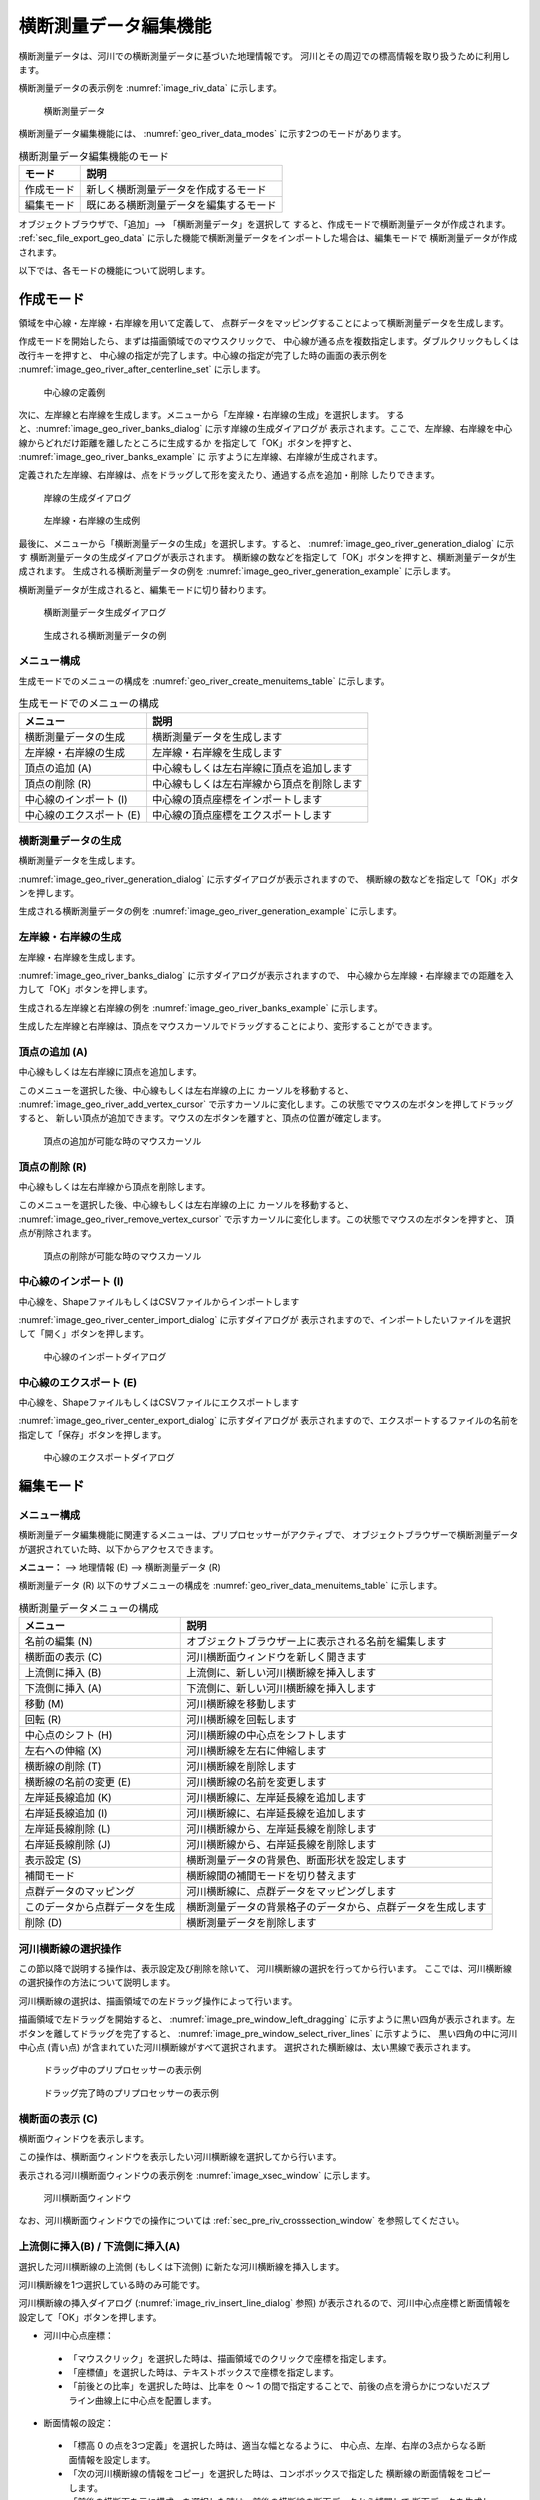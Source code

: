 .. _sec_riv_data:

横断測量データ編集機能
##########################

横断測量データは、河川での横断測量データに基づいた地理情報です。
河川とその周辺での標高情報を取り扱うために利用します。

横断測量データの表示例を :numref:`image_riv_data` に示します。

.. _image_riv_data:

.. figure:: images/riv_data.png
   :width: 220pt

   横断測量データ

横断測量データ編集機能には、 :numref:`geo_river_data_modes`
に示す2つのモードがあります。

.. _geo_river_data_modes:

.. list-table:: 横断測量データ編集機能のモード
   :header-rows: 1

   * - モード
     - 説明
   * - 作成モード
     - 新しく横断測量データを作成するモード
   * - 編集モード
     - 既にある横断測量データを編集するモード

オブジェクトブラウザで、「追加」--> 「横断測量データ」を選択して
すると、作成モードで横断測量データが作成されます。 :ref:`sec_file_export_geo_data`
に示した機能で横断測量データをインポートした場合は、編集モードで
横断測量データが作成されます。

以下では、各モードの機能について説明します。

作成モード
============

領域を中心線・左岸線・右岸線を用いて定義して、
点群データをマッピングすることによって横断測量データを生成します。

作成モードを開始したら、まずは描画領域でのマウスクリックで、
中心線が通る点を複数指定します。ダブルクリックもしくは改行キーを押すと、
中心線の指定が完了します。中心線の指定が完了した時の画面の表示例を
:numref:`image_geo_river_after_centerline_set`
に示します。

.. _image_geo_river_after_centerline_set:

.. figure:: images/geo_river_after_centerline_set.png
   :width: 360pt

   中心線の定義例

次に、左岸線と右岸線を生成します。メニューから「左岸線・右岸線の生成」を選択します。
すると、:numref:`image_geo_river_banks_dialog` に示す岸線の生成ダイアログが
表示されます。ここで、左岸線、右岸線を中心線からどれだけ距離を離したところに生成するか
を指定して「OK」ボタンを押すと、 :numref:`image_geo_river_banks_example` に
示すように左岸線、右岸線が生成されます。

定義された左岸線、右岸線は、点をドラッグして形を変えたり、通過する点を追加・削除
したりできます。


.. _image_geo_river_banks_dialog:

.. figure:: images/geo_river_banks_dialog.png
   :width: 200pt

   岸線の生成ダイアログ

.. _image_geo_river_banks_example:

.. figure:: images/geo_river_banks_example.png
   :width: 340pt

   左岸線・右岸線の生成例

最後に、メニューから「横断測量データの生成」を選択します。すると、
:numref:`image_geo_river_generation_dialog` に示す
横断測量データの生成ダイアログが表示されます。
横断線の数などを指定して「OK」ボタンを押すと、横断測量データが生成されます。
生成される横断測量データの例を :numref:`image_geo_river_generation_example` に示します。

横断測量データが生成されると、編集モードに切り替わります。

.. _image_geo_river_generation_dialog:

.. figure:: images/geo_river_generation_dialog.png
   :width: 240pt

   横断測量データ生成ダイアログ

.. _image_geo_river_generation_example:

.. figure:: images/geo_river_generation_example.png
   :width: 320pt

   生成される横断測量データの例

メニュー構成
-------------

生成モードでのメニューの構成を
:numref:`geo_river_create_menuitems_table` に示します。

.. _geo_river_create_menuitems_table:

.. list-table:: 生成モードでのメニューの構成
   :header-rows: 1

   * - メニュー
     - 説明
   * - 横断測量データの生成
     - 横断測量データを生成します
   * - 左岸線・右岸線の生成
     - 左岸線・右岸線を生成します
   * - 頂点の追加 (A)
     - 中心線もしくは左右岸線に頂点を追加します
   * - 頂点の削除 (R)
     - 中心線もしくは左右岸線から頂点を削除します
   * - 中心線のインポート (I)
     - 中心線の頂点座標をインポートします
   * - 中心線のエクスポート (E)
     - 中心線の頂点座標をエクスポートします

横断測量データの生成
----------------------

横断測量データを生成します。

:numref:`image_geo_river_generation_dialog` に示すダイアログが表示されますので、
横断線の数などを指定して「OK」ボタンを押します。

生成される横断測量データの例を :numref:`image_geo_river_generation_example` に示します。

左岸線・右岸線の生成
---------------------------

左岸線・右岸線を生成します。

:numref:`image_geo_river_banks_dialog` に示すダイアログが表示されますので、
中心線から左岸線・右岸線までの距離を入力して「OK」ボタンを押します。

生成される左岸線と右岸線の例を :numref:`image_geo_river_banks_example` に示します。

生成した左岸線と右岸線は、頂点をマウスカーソルでドラッグすることにより、変形することができます。

頂点の追加 (A)
----------------

中心線もしくは左右岸線に頂点を追加します。

このメニューを選択した後、中心線もしくは左右岸線の上に
カーソルを移動すると、
:numref:`image_geo_river_add_vertex_cursor`
で示すカーソルに変化します。この状態でマウスの左ボタンを押してドラッグすると、
新しい頂点が追加できます。マウスの左ボタンを離すと、頂点の位置が確定します。

.. _image_geo_river_add_vertex_cursor:

.. figure:: images/geo_river_add_vertex_cursor.png
   :width: 20pt

   頂点の追加が可能な時のマウスカーソル

頂点の削除 (R)
-------------------

中心線もしくは左右岸線から頂点を削除します。

このメニューを選択した後、中心線もしくは左右岸線の上に
カーソルを移動すると、
:numref:`image_geo_river_remove_vertex_cursor`
で示すカーソルに変化します。この状態でマウスの左ボタンを押すと、
頂点が削除されます。

.. _image_geo_river_remove_vertex_cursor:

.. figure:: images/geo_river_remove_vertex_cursor.png
   :width: 20pt

   頂点の削除が可能な時のマウスカーソル

中心線のインポート (I)
------------------------

中心線を、ShapeファイルもしくはCSVファイルからインポートします

:numref:`image_geo_river_center_import_dialog` に示すダイアログが
表示されますので、インポートしたいファイルを選択して「開く」ボタンを押します。

.. _image_geo_river_center_import_dialog:

.. figure:: images/geo_river_center_import_dialog.png
   :width: 380pt

   中心線のインポートダイアログ

中心線のエクスポート (E)
------------------------

中心線を、ShapeファイルもしくはCSVファイルにエクスポートします

:numref:`image_geo_river_center_export_dialog` に示すダイアログが
表示されますので、エクスポートするファイルの名前を指定して「保存」ボタンを押します。

.. _image_geo_river_center_export_dialog:

.. figure:: images/geo_river_center_export_dialog.png
   :width: 380pt

   中心線のエクスポートダイアログ

編集モード
===========

メニュー構成
--------------

横断測量データ編集機能に関連するメニューは、プリプロセッサーがアクティブで、
オブジェクトブラウザーで横断測量データが選択されていた時、以下からアクセスできます。

**メニュー：** --> 地理情報 (E) --> 横断測量データ (R)

横断測量データ (R) 以下のサブメニューの構成を
:numref:`geo_river_data_menuitems_table` に示します。

.. _geo_river_data_menuitems_table:

.. list-table:: 横断測量データメニューの構成
   :header-rows: 1

   * - メニュー
     - 説明
   * - 名前の編集 (N)
     - オブジェクトブラウザー上に表示される名前を編集します
   * - 横断面の表示 (C)
     - 河川横断面ウィンドウを新しく開きます
   * - 上流側に挿入 (B)
     - 上流側に、新しい河川横断線を挿入します
   * - 下流側に挿入 (A)
     - 下流側に、新しい河川横断線を挿入します
   * - 移動 (M)
     - 河川横断線を移動します
   * - 回転 (R)
     - 河川横断線を回転します
   * - 中心点のシフト (H)
     - 河川横断線の中心点をシフトします
   * - 左右への伸縮 (X)
     - 河川横断線を左右に伸縮します
   * - 横断線の削除 (T)
     - 河川横断線を削除します
   * - 横断線の名前の変更 (E)
     - 河川横断線の名前を変更します
   * - 左岸延長線追加 (K)
     - 河川横断線に、左岸延長線を追加します
   * - 右岸延長線追加 (I)
     - 河川横断線に、右岸延長線を追加します
   * - 左岸延長線削除 (L)
     - 河川横断線から、左岸延長線を削除します
   * - 右岸延長線削除 (J)
     - 河川横断線から、右岸延長線を削除します
   * - 表示設定 (S)
     - 横断測量データの背景色、断面形状を設定します
   * - 補間モード
     - 横断線間の補間モードを切り替えます
   * - 点群データのマッピング
     - 河川横断線に、点群データをマッピングします
   * - このデータから点群データを生成
     - 横断測量データの背景格子のデータから、点群データを生成します
   * - 削除 (D)
     - 横断測量データを削除します

河川横断線の選択操作
---------------------

この節以降で説明する操作は、表示設定及び削除を除いて、
河川横断線の選択を行ってから行います。
ここでは、河川横断線の選択操作の方法について説明します。

河川横断線の選択は、描画領域での左ドラッグ操作によって行います。

描画領域で左ドラッグを開始すると、
:numref:`image_pre_window_left_dragging`
に示すように黒い四角が表示されます。左ボタンを離してドラッグを完了すると、
:numref:`image_pre_window_select_river_lines` に示すように、
黒い四角の中に河川中心点 (青い点)
が含まれていた河川横断線がすべて選択されます。
選択された横断線は、太い黒線で表示されます。

.. _image_pre_window_left_dragging:

.. figure:: images/pre_window_left_dragging.png
   :width: 400pt

   ドラッグ中のプリプロセッサーの表示例

.. _image_pre_window_select_river_lines:

.. figure:: images/pre_window_select_river_lines.png
   :width: 400pt

   ドラッグ完了時のプリプロセッサーの表示例

横断面の表示 (C)
------------------

横断面ウィンドウを表示します。

この操作は、横断面ウィンドウを表示したい河川横断線を選択してから行います。

表示される河川横断面ウィンドウの表示例を :numref:`image_xsec_window`
に示します。

.. _image_xsec_window:

.. figure:: images/xsec_window.png
   :width: 420pt

   河川横断面ウィンドウ

なお、河川横断面ウィンドウでの操作については
:ref:`sec_pre_riv_crosssection_window`
を参照してください。

上流側に挿入(B) / 下流側に挿入(A)
---------------------------------

選択した河川横断線の上流側 (もしくは下流側)
に新たな河川横断線を挿入します。

河川横断線を1つ選択している時のみ可能です。

河川横断線の挿入ダイアログ (:numref:`image_riv_insert_line_dialog` 参照)
が表示されるので、河川中心点座標と断面情報を設定して「OK」ボタンを押します。

-  河川中心点座標：

  - 「マウスクリック」を選択した時は、描画領域でのクリックで座標を指定します。
  - 「座標値」を選択した時は、テキストボックスで座標を指定します。
  - 「前後との比率」を選択した時は、比率を 0 ～ 1
    の間で指定することで、前後の点を滑らかにつないだスプライン曲線上に中心点を配置します。

-  断面情報の設定：

  -  「標高 0 の点を3つ定義」を選択した時は、適当な幅となるように、
     中心点、左岸、右岸の3点からなる断面情報を設定します。

  -  「次の河川横断線の情報をコピー」を選択した時は、コンボボックスで指定した
     横断線の断面情報をコピーします。

  -  「前後の横断面を元に構成」を選択した時は、前後の横断線の断面データから補間して
     断面データを生成します。

.. _image_riv_insert_line_dialog:

.. figure:: images/riv_insert_line_dialog.png
   :width: 360pt

   横断線の挿入ダイアログ

移動 (M)
----------

選択した河川横断線を移動します。例を
:numref:`image_exampleriv_move_line` に示します。

複数の河川横断線について、同時に行えます。

.. _image_exampleriv_move_line:

.. figure:: images/exampleriv_move_line.png
   :width: 420pt

   河川横断線の移動操作例

横断線の移動ダイアログ (:numref:`image_riv_move_line_dialog` 参照)
が表示されますので、新しい中心点座標もしくは移動量を指定して「OK」ボタンを押します。

.. _image_riv_move_line_dialog:

.. figure:: images/riv_move_line_dialog.png
   :width: 240pt

   横断線の移動ダイアログ

なお、河川横断線の移動は、描画領域でのマウス操作によっても行えます。
選択した河川横断線の河川中心点付近にマウスカーソルを移動すると、
マウスカーソルが
:numref:`image_cursor_move_riv_line`
で示したものに変化します。この状態で左ドラッグすると選択した河川横断線を移動できます。

.. _image_cursor_move_riv_line:

.. figure:: images/cursor_move_riv_line.png
   :width: 20pt

   横断線の移動時のマウスカーソル

回転 (R)
---------

選択した河川横断線を回転します。

河川横断線を1つ選択した時のみ行えます。例を
:numref:`image_example_riv_rotate_line` に示します。

.. _image_example_riv_rotate_line:

.. figure:: images/example_riv_rotate_line.png
   :width: 420pt

   河川横断線の回転操作例

横断線の回転ダイアログ (:numref:`image_riv_rotate_line_dialog` 参照)
が表示されるので、河川中心線となす角または角度の変化量を指定して
「OK」ボタンを押します。(反時計回りを正。単位は弧度法)

なお、河川横断線の回転は、描画領域でのマウス操作によっても行えます。
選択した河川横断線の左岸(または右岸) にマウスカーソルを移動すると、
マウスカーソルが :numref:`image_cursor_rotate_riv_line`
で示したものに変化します。この状態で左ドラッグすると、
選択した河川横断線を回転できます。

.. _image_riv_rotate_line_dialog:

.. figure:: images/riv_rotate_line_dialog.png
   :width: 220pt

   横断線の回転ダイアログ

.. _image_cursor_rotate_riv_line:

.. figure:: images/cursor_rotate_riv_line.png
   :width: 20pt

   横断線の回転時のマウスカーソル

中心点のシフト(H)
-------------------

選択した河川横断線の中心点を、左岸側もしくは右岸側にシフトします。
この操作では中心点の位置がシフトするだけで、断面情報は変化しません。
例を
:numref:`image_example_riv_shift_center` に示します。

複数の河川横断線について、同時に行えます。

.. _image_example_riv_shift_center:

.. figure:: images/example_riv_shift_center.png
   :width: 420pt

   中心点のシフト操作例

河川中心点のシフトダイアログ (図 4‑23 参照)
が表示されるので、移動量を指定して「OK」ボタンを押します。

なお、河川中心線のシフト、描画領域でのマウス操作によっても行えます。
シフトキーを押しながら選択した河川横断線の中心点にマウスカーソルを移動すると、
マウスカーソルが
:numref:`image_cursor_shift_riv_center`
で示したものに変化します。この状態で左ドラッグすると、
選択した河川横断線の中心点をシフトできます。

河川中心点のシフトダイアログ (:numref:`image_shift_river_center_dialog` 参照)
が表示されるので、移動量を指定して「OK」ボタンを押します。

.. _image_shift_river_center_dialog:

.. figure:: images/shift_river_center_dialog.png
   :width: 220pt

   河川中心点のシフトダイアログ

.. _image_cursor_shift_riv_center:

.. figure:: images/cursor_shift_riv_center.png
   :width: 20pt

   河川中心点のシフト時のマウスカーソル

左右への伸縮 (X)
------------------

選択した河川横断線を、左右に伸縮します。例を
:numref:`image_example_extend_riv_line` に示します。

複数の河川横断線について、同時に行えます。

.. _image_example_extend_riv_line:

.. figure:: images/example_extend_riv_line.png
   :width: 420pt

   河川横断線の左右への伸縮操作例

河川横断線の伸縮ダイアログ (図 4‑26 参照)
が表示されますので、中心点と左岸間の距離、増分、伸縮率の
いずれかを指定して「OK」ボタンを押します。

.. _image_extend_riv_line_dialog:

.. figure:: images/extend_riv_line_dialog.png
   :width: 220pt

   河川横断線の伸縮ダイアログ

横断線の削除 (T)
-----------------

選択した河川横断線を削除します。例を
:numref:`image_example_del_riv_line` に示します。

複数の河川横断線について、同時に行えます。

.. _image_example_del_riv_line:

.. figure:: images/example_del_riv_line.png
   :width: 420pt

   河川横断線の削除操作例

横断線の名前の変更 (E)
------------------------

選択した河川横断線の名前を変更します。

河川横断線を1つ選択した時のみ行えます。

横断線の名前変更ダイアログ (:numref:`image_rename_riv_line_dialog` 参照)
が表示されますので、新しい名前を入力して「OK」ボタンを押します。

.. _image_rename_riv_line_dialog:

.. figure:: images/rename_riv_line_dialog.png
   :width: 140pt

   横断線の名前変更ダイアログ


左岸延長線追加 (K) / 右岸延長線追加 (I)
---------------------------------------

選択した河川横断線に、左岸延長線 (もしくは右岸延長線) を追加します。例を
:numref:`image_example_adding_riv_extension_line` に示します。

河川横断線を1つ選択した時のみ行えます。

.. _image_example_adding_riv_extension_line:

.. figure:: images/example_adding_riv_extension_line.png
   :width: 420pt

   左岸延長線追加 操作例

延長線の追加ダイアログ (:numref:`image_riv_add_extension_line_dialog` 参照)
が表示されます。「マウスクリック」を選択した時は描画領域でのマウスクリックで、
「座標」を選択した時はテキストボックスで延長線の端点の座標を指定して、
「OK」ボタンを押します。

.. _image_riv_add_extension_line_dialog:

.. figure:: images/riv_add_extension_line_dialog.png
   :width: 200pt

   左岸延長線 (もしくは右岸延長線) 追加ダイアログ

左岸延長線削除(L) / 右岸延長線削除(J)
-------------------------------------

選択した河川横断線の左岸延長線 (もしくは右岸延長線) を削除します。例を
:numref:`image_example_del_extension_line` に示します。

河川横断線を1つ選択した時のみ行えます。また、左岸延長線
(もしくは右岸延長線) を追加した横断線に対してのみ行えます。

.. _image_example_del_extension_line:

.. figure:: images/example_del_extension_line.png
   :width: 450pt

   左岸延長線削除 操作例

表示設定 (S)
--------------

背景色、断面形状の表示を設定します。

表示設定ダイアログ (:numref:`image_riv_display_setting_dialog` 参照) が表示されます。

.. _image_riv_display_setting_dialog:

.. figure:: images/riv_display_setting_dialog.png
   :width: 400pt

   表示設定ダイアログ

背景色で「表示」をチェックすると、標高に従って背景色が表示されます。「半透明」をチェックし、
数値を調整することで、カラーマップ表示を半透明にすることができます。

断面形状で「表示」をチェックすると、各河川横断線に断面形状のグラフが表示されます。

例を :numref:`image_example_riv_disp_setting` に示します。

.. _image_example_riv_disp_setting:

.. figure:: images/example_riv_disp_setting.png
   :width: 400pt

   背景色、断面形状の表示 操作例

.. note:: 
   iRIC ver4からはプリプロセッサーウィンドウで追加した地理情報は可視化ウィンドウでも確認ができるようになっています。主な仕様は以下です。

   表示設定について

   - 可視化ウィンドウでの地理情報の表示設定は、可視化ウィンドウを開いた時点でのプリプロセッサーウィンドウで設定していたものが引き継がれます。
   - 既に開かれている可視化ウィンドウでの表示設定は、プリプロセッサーウィンドウで表示設定を変更しても変更されません。
   - 可視化ウィンドウで表示設定を変更してもプリプロセッサーウィンドウでの表示設定には影響しません。

   地理情報の値、座標等について
   
   - 可視化ウィンドウ上からは地理情報の編集はできません。
   - プリプロセッサーウィンドウで地理情報を編集(値の変更、位置の変更)した場合、可視化ウィンドウにも反映されます。


補間モード
------------

補間モード（スプライン補間、線形補間）を設定します。

スプライン補間に設定した場合の表示例を
:numref:`image_example_riv_interpolation_mode_spline`
に、線形補間に設定した場合の表示例を
:numref:`image_example_riv_interpolation_mode_linear`
に示します。

.. _image_example_riv_interpolation_mode_spline:

.. figure:: images/example_riv_interpolation_mode_spline.png
   :width: 320pt

   補間モード (スプライン補間)

.. _image_example_riv_interpolation_mode_linear:

.. figure:: images/example_riv_interpolation_mode_linear.png
   :width: 320pt

   補間モード (線形補間)

.. _sec_riversurvey_map_pointcloud:

点群データのマッピング
-------------------------

選択した河川横断線に点群データをマッピングします。

点群データのマッピングダイアログ (:numref:`image_geo_riv_mapping_dialog` 参照)
が表示されます。
横断方向の分割間隔などを指定して「OK」ボタンを押すと、マッピングが実行されます。

.. _image_geo_riv_mapping_dialog:

.. figure:: images/geo_riv_mapping_dialog.png
   :width: 160pt

   点群データのマッピングダイアログ

.. _sec_pre_riv_gen_pointcloud:

このデータから点群データを生成
-----------------------------------

この横断測量データの背景格子のデータから、点群データを生成します。

メニューを選択すると、点群データが生成され、
:numref:`image_geo_riv_generate_pointcloud_dialog` に示すダイアログが表示されます。
この機能で生成された点群データの例を
:numref:`image_geo_riv_generate_pointcloud_example` に示します。

.. _image_geo_riv_generate_pointcloud_dialog:

.. figure:: images/riv_generate_pointcloud_dialog.png
   :width: 200pt

   点群データ生成のメッセージダイアログ

.. _image_geo_riv_generate_pointcloud_example:

.. figure:: images/riv_generate_pointcloud_example.png
   :width: 350pt

   横断測量データから生成された点群データの例

.. note::

   この機能で生成される点群の点の密度は、背景格子に関する設定を変更することで
   変更できます。背景格子の設定の変更方法については :ref:`sec_pref_background_grid` を
   参照してください。

.. note::

   横断測量データから、点群データを生成する方法には、まず横断測量データから格子を生成し、
   生成した格子の属性から点群データを生成する方法もあります。詳細は、
   :ref:`sec_gridgen_riv_data_2d` を参照してください。

.. _sec_pre_riv_crosssection_window:

河川横断面ウィンドウでの操作
-------------------------------

河川横断面ウィンドウは、河川横断線の横断面を表示し、
標高情報を編集するための画面です。
河川横断面ウィンドウの表示例を
:numref:`image_example_riv_xsec_window`
に示します。

.. _image_example_riv_xsec_window:

.. figure:: images/example_riv_xsec_window.png
   :width: 320pt

   河川横断面ウィンドウ

メニュー構成
~~~~~~~~~~~~~~~

河川横断面ウィンドウ固有のメニュー構成を、
:ref:`geo_river_data_xsec_window_menuitems_table`
に示します。
:ref:`geo_river_data_xsec_window_menuitems_table`
に示すメニューは、河川横断面ウィンドウがアクティブな時、
「インポート」メニューと「計算」メニューの間に表示されます。

.. _geo_river_data_xsec_window_menuitems_table:

.. list-table:: 河川横断面ウィンドウ固有のメニューの構成
   :header-rows: 1

   * - メニュー
     -
     - 説明
   * - 標高点 (A)
     - 有効化 (A)
     - 選択した標高点を有効にします
   * -
     - 無効化 (I)
     - 選択した標高点を無効にします
   * -
     - 水位に基づいて無効化 (W)
     - 河川中心点から左岸、右岸方向に見て、初めて水位を超えた点から先の標高点を無効にします
   * -
     - 選択した点を起点に編集 (E)
     - 選択した点を起点に、横断線の形状を編集します
   * -
     - 移動 (M)
     - 選択した標高点を移動します
   * -
     - 削除 (D)
     - 選択した標高点を削除します


ツールバーの機能
~~~~~~~~~~~~~~~~

河川横断面ウィンドウの上部に表示されるツールバーの機能を :numref:`geo_river_data_xsec_window_toolbaritems_table` に示します。

.. _geo_river_data_xsec_window_toolbaritems_table:

.. list-table:: 河川横断面ウィンドウのツールバーの機能
   :header-rows: 1

   * - 項目
     - 説明
   * - 断面
     - 表示する断面を切り替えます
   * - 参照
     - 「断面」で選択した以外の断面を、参照用情報として表示します。コンボボックスで、表示する断面を選びます。
   * - 自動フィット
     - チェックされていると、「断面」で表示断面を切り替えた時、新しい断面が画面中央に表示されるよう自動で表示範囲が変更されます。
   * - 縦横比
     - 現在の縦横比が表示されます。編集して画面の縦横比を変更することもできます。
   * - 縦横比を固定
     - チェックすると、 Ctrl + マウス中ボタンの操作が、縦横比を固定したままでの拡大・縮小操作になります。
   * - 領域を固定
     - チェックすると、 Ctrl + マウス中ボタン、Ctrl + マウス左ボタンでの表示範囲変更操作が無効になります。
   * - 背景格子
     - 背景格子の ON/OFF を切り替えます。
   * - 目盛り
     - 画面の左端、上端の目盛りの ON/OFF を切り替えます。
   * - 左右岸
     - 画面上部の「左岸側」と「右岸側」の ON/OFF を切り替えます。
   * - 縦横比
     - 画面右下の縦横比の ON/OFF を切り替えます。
   * - 表示設定
     - 河川横断面ウィンドウの表示設定ダイアログ (:numref:`image_xsec_window_setting_dialog` 参照) を表示します。

.. _image_xsec_window_setting_dialog:

.. figure:: images/xsec_window_setting_dialog.png
   :width: 300pt

   断面ウィンドウ表示設定ダイアログ

有効化(A)
~~~~~~~~~~~

選択した標高点を有効にします。操作例を
:numref:`image_example_activating_xsec_point` に示します。

.. _image_example_activating_xsec_point:

.. figure:: images/example_activating_xsec_point.png
   :width: 420pt

   標高点の有効化 操作例

無効化 (I)
~~~~~~~~~~~

選択した標高点を無効にします。操作例を
:numref:`image_example_inactivating_xsec_point`
に示します。

.. _image_example_inactivating_xsec_point:

.. figure:: images/example_inactivating_xsec_point.png
   :width: 420pt

   標高点の無効化 操作例

水位に基づいて無効化 (W)
~~~~~~~~~~~~~~~~~~~~~~~~~~

河川中心点から左岸、右岸方向に見て、初めて水位を超えた点から先の
標高点を無効にします。操作例を
:numref:`image_example_inactivating_xsec_point_with_wse`
に示します。

水位データが複数読み込まれている時は、使用する水位データを選択する
ダイアログが表示されます。

.. _image_example_inactivating_xsec_point_with_wse:

.. figure:: images/example_inactivating_xsec_point_with_wse.png
   :width: 420pt

   水位に基づいて無効化 操作例

.. _sec_geodata_rivdata_edit_from_point:

選択した点を起点に編集 (E)
~~~~~~~~~~~~~~~~~~~~~~~~~~~~~~

選択した点を起点に、横断線の形状を編集します。

この機能を使用する時は、河川横断線の点を一つだけ選択してください。

この機能を有効にした後マウスカーソルを移動すると、編集後の地形を表す
線が :numref:`image_example_xsec_edit_with_mouse` に示すように表示されます。
編集操作中は、編集により生成される線の水平・垂直方向の長さと法勾配が表示されます。

マウスカーソルの移動により編集の終了点の座標を指定し、左クリックすると編集が実行されます。

最後にダブルクリックするか、リターンキーを押すと、編集操作を終了します。

この機能で利用される法勾配は、
:ref:`sec_option_pref_riversurvey` で定義された値から選択されます。

.. _image_example_xsec_edit_with_mouse:

.. figure:: images/example_xsec_edit_with_mouse.png
   :width: 200pt

   マウス操作による横断線の編集 操作例

この機能の実行中に描画領域で右クリックすると、「ダイアログから編集」メニューが
表示されます。このメニューを選択すると、 :numref:`image_example_xsec_edit_with_dialog`
に示すダイアログが表示されます。

このダイアログでは、距離などを数値で入力して横断線の形状を編集することができます。

「適用」ボタンを押すと、編集後の横断線の形状をプレビューすることができます。

「連続編集」ボタンを押すと、編集操作を実行した後、新しく作成された点を選択し直し、
編集操作を継続することができます。複数の編集操作を同じ横断線に連続して行う際は
この機能を利用してください。

.. _image_example_xsec_edit_with_dialog:

.. figure:: images/example_xsec_edit_with_dialog.png
   :width: 240pt

   横断線の編集ダイアログ 表示例

この機能を利用することで、直線から構成される断面形状を簡単に作成することができます。
編集例を :numref:`image_example_xsec_edit_multi` に示します。

.. _image_example_xsec_edit_multi:

.. figure:: images/example_xsec_edit_multi.png
   :width: 350pt

   横断線の編集例

移動 (M)
~~~~~~~~~

選択した標高点を移動します。操作例を
:numref:`image_example_moving_xsec_point`
に示します。

標高点の移動ダイアログ
(:numref:`image_move_elevation_point_dialog` 参照)
が表示されますので、移動量を入力して「OK」ボタンを押します。

.. _image_example_moving_xsec_point:

.. figure:: images/example_moving_xsec_point.png
   :width: 420pt

   標高点の移動 操作例

.. _image_move_elevation_point_dialog:

.. figure:: images/move_elevation_point_dialog.png
   :width: 180pt

   標高点の移動ダイアログ

なお、標高点の移動はマウス操作によっても行えます。
選択した標高点の上にマウスカーソルを移動すると開いた
手の形のカーソルに変わりますので、左ドラッグで移動します。

削除 (D)
~~~~~~~~~~

選択した標高点を削除します。操作例を
:numref:`image_example_deleting_xsec_point` に示します。

.. _image_example_deleting_xsec_point:

.. figure:: images/example_deleting_xsec_point.png
   :width: 420pt

   標高点の削除 操作例
